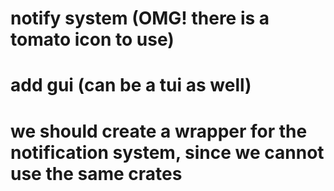 # TODO
* notify system (OMG! there is a tomato icon to use)
* add gui (can be a tui as well)
* we should create a wrapper for the notification system, since we cannot use the same crates
